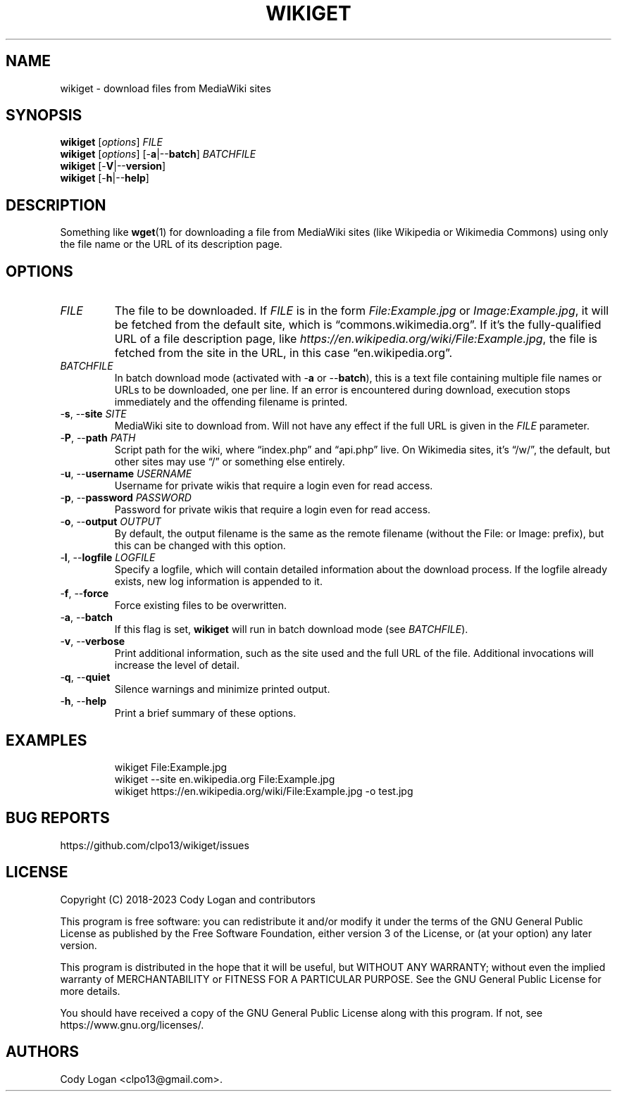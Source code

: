 .\" Automatically generated by Pandoc 3.1.8
.\"
.TH "WIKIGET" "1" "October 3, 2023" "Version 0.5.1" "Wikiget User Manual"
.SH NAME
wikiget - download files from MediaWiki sites
.SH SYNOPSIS
.PP
\f[B]wikiget\f[R] [\f[I]options\f[R]] \f[I]FILE\f[R]
.PD 0
.P
.PD
\f[B]wikiget\f[R] [\f[I]options\f[R]] [-\f[B]a\f[R]|--\f[B]batch\f[R]]
\f[I]BATCHFILE\f[R]
.PD 0
.P
.PD
\f[B]wikiget\f[R] [-\f[B]V\f[R]|--\f[B]version\f[R]]
.PD 0
.P
.PD
\f[B]wikiget\f[R] [-\f[B]h\f[R]|--\f[B]help\f[R]]
.SH DESCRIPTION
Something like \f[B]wget\f[R](1) for downloading a file from MediaWiki
sites (like Wikipedia or Wikimedia Commons) using only the file name or
the URL of its description page.
.SH OPTIONS
.TP
\f[I]FILE\f[R]
The file to be downloaded.
If \f[I]FILE\f[R] is in the form \f[I]File:Example.jpg\f[R] or
\f[I]Image:Example.jpg\f[R], it will be fetched from the default site,
which is \[lq]commons.wikimedia.org\[rq].
If it\[cq]s the fully-qualified URL of a file description page, like
\f[I]https://en.wikipedia.org/wiki/File:Example.jpg\f[R], the file is
fetched from the site in the URL, in this case
\[lq]en.wikipedia.org\[rq].
.TP
\f[I]BATCHFILE\f[R]
In batch download mode (activated with -\f[B]a\f[R] or
--\f[B]batch\f[R]), this is a text file containing multiple file names
or URLs to be downloaded, one per line.
If an error is encountered during download, execution stops immediately
and the offending filename is printed.
.TP
-\f[B]s\f[R], --\f[B]site\f[R] \f[I]SITE\f[R]
MediaWiki site to download from.
Will not have any effect if the full URL is given in the \f[I]FILE\f[R]
parameter.
.TP
-\f[B]P\f[R], --\f[B]path\f[R] \f[I]PATH\f[R]
Script path for the wiki, where \[lq]index.php\[rq] and
\[lq]api.php\[rq] live.
On Wikimedia sites, it\[cq]s \[lq]/w/\[rq], the default, but other sites
may use \[lq]/\[rq] or something else entirely.
.TP
-\f[B]u\f[R], --\f[B]username\f[R] \f[I]USERNAME\f[R]
Username for private wikis that require a login even for read access.
.TP
-\f[B]p\f[R], --\f[B]password\f[R] \f[I]PASSWORD\f[R]
Password for private wikis that require a login even for read access.
.TP
-\f[B]o\f[R], --\f[B]output\f[R] \f[I]OUTPUT\f[R]
By default, the output filename is the same as the remote filename
(without the File: or Image: prefix), but this can be changed with this
option.
.TP
-\f[B]l\f[R], --\f[B]logfile\f[R] \f[I]LOGFILE\f[R]
Specify a logfile, which will contain detailed information about the
download process.
If the logfile already exists, new log information is appended to it.
.TP
-\f[B]f\f[R], --\f[B]force\f[R]
Force existing files to be overwritten.
.TP
-\f[B]a\f[R], --\f[B]batch\f[R]
If this flag is set, \f[B]wikiget\f[R] will run in batch download mode
(see \f[I]BATCHFILE\f[R]).
.TP
-\f[B]v\f[R], --\f[B]verbose\f[R]
Print additional information, such as the site used and the full URL of
the file.
Additional invocations will increase the level of detail.
.TP
-\f[B]q\f[R], --\f[B]quiet\f[R]
Silence warnings and minimize printed output.
.TP
-\f[B]h\f[R], --\f[B]help\f[R]
Print a brief summary of these options.
.SH EXAMPLES
.IP
.EX
wikiget File:Example.jpg
wikiget --site en.wikipedia.org File:Example.jpg
wikiget https://en.wikipedia.org/wiki/File:Example.jpg -o test.jpg
.EE
.SH BUG REPORTS
https://github.com/clpo13/wikiget/issues
.SH LICENSE
Copyright (C) 2018-2023 Cody Logan and contributors
.PP
This program is free software: you can redistribute it and/or modify it
under the terms of the GNU General Public License as published by the
Free Software Foundation, either version 3 of the License, or (at your
option) any later version.
.PP
This program is distributed in the hope that it will be useful, but
WITHOUT ANY WARRANTY; without even the implied warranty of
MERCHANTABILITY or FITNESS FOR A PARTICULAR PURPOSE.
See the GNU General Public License for more details.
.PP
You should have received a copy of the GNU General Public License along
with this program.
If not, see https://www.gnu.org/licenses/.
.SH AUTHORS
Cody Logan <clpo13@gmail.com>.
